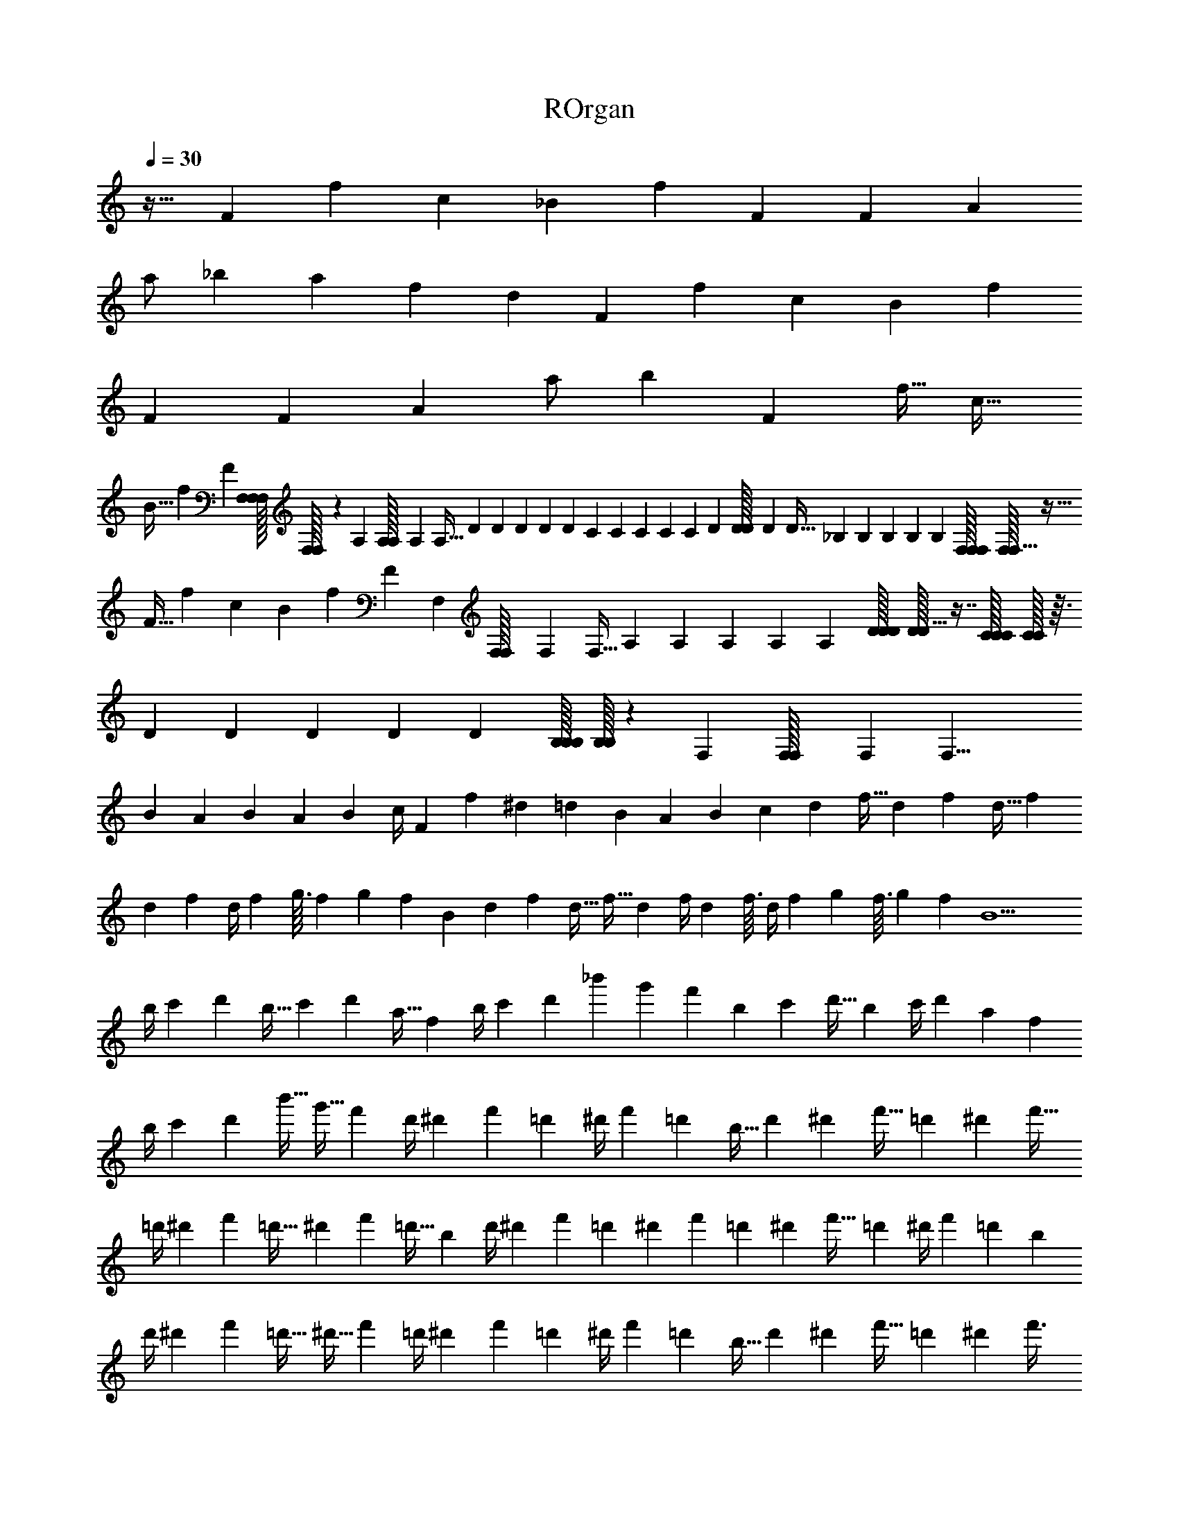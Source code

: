 X: 1
T: ROrgan
Z: ABC Generated by Starbound Composer v0.8.6
L: 1/4
Q: 1/4=30
K: C
z23/32 F53/160 f61/180 c119/180 _B61/180 f95/288 F193/288 F95/288 A53/160 
a/ _b27/160 a53/160 f61/180 d119/180 F61/180 f95/288 c193/288 B95/288 f53/160 
F107/160 F53/160 A61/180 a/ b127/90 F13/40 f11/32 c21/32 
B11/32 f53/160 F107/160 [F,/32F,/32F,/32] [F,/32F,3/10] z43/160 A,/80 [A,/112A,/32] A,5/224 A,9/32 D/56 D/140 D/160 D5/224 D25/56 C/56 C/140 C/160 C5/224 C17/140 D/80 [D/112D/32] D5/224 D9/32 _B,/56 B,/140 B,/160 B,5/224 B,65/224 [F,/32F,/32F,/32] [F,/32F,5/8] z19/32 
F11/32 f53/160 c107/160 B53/160 f13/40 F27/40 F,/80 [F,/112F,/32] F,5/224 F,9/32 A,/56 A,/140 A,/160 A,5/224 A,65/224 [D/32D/32D/32] [D/32D15/32] z7/16 [C/32C/32C/32] [C/32C/8] z3/32 
D/56 D/140 D/160 D5/224 D65/224 [B,/32B,/32B,/32] [B,/32B,3/10] z43/160 F,/80 [F,/112F,/32] F,5/224 F,27/8 
B53/160 A61/180 B95/288 A49/288 B29/180 c/4 F4/45 f23/288 ^d13/160 =d27/160 B49/288 A29/180 B27/160 c13/160 d13/40 f11/32 d53/160 f27/160 d5/32 f19/72 
d23/288 f13/160 d/4 f3/40 g3/32 f13/160 g3/40 f7/40 B27/160 d53/160 f13/40 d11/32 f5/32 d7/40 f/4 d3/40 f3/32 d/4 f7/96 g/12 f3/32 g13/160 f27/160 B11/ 
b/4 c'13/160 d'27/160 b5/32 c'19/72 d'23/288 a5/32 f7/40 b/4 c'3/40 d'7/40 _b'27/160 g'53/160 f'13/40 b19/72 c'23/288 d'5/32 b7/40 c'/4 d'3/40 a7/40 f27/160 
b/4 c'13/160 d'27/160 b'5/32 g'11/32 f'53/160 d'/4 ^d'3/40 f'7/40 =d'27/160 ^d'/4 f'13/160 =d'27/160 b5/32 d'19/72 ^d'23/288 f'5/32 =d'7/40 ^d'13/40 f'11/32 
=d'/4 ^d'13/160 f'27/160 =d'5/32 ^d'19/72 f'23/288 =d'5/32 b7/40 d'/4 ^d'3/40 f'7/40 =d'27/160 ^d'53/160 f'13/40 =d'19/72 ^d'23/288 f'5/32 =d'7/40 ^d'/4 f'3/40 =d'7/40 b27/160 
d'/4 ^d'13/160 f'27/160 =d'5/32 ^d'11/32 f'53/160 =d'/4 ^d'3/40 f'7/40 =d'27/160 ^d'/4 f'13/160 =d'27/160 b5/32 d'19/72 ^d'23/288 f'5/32 =d'7/40 ^d'13/40 f'3/8 
^C, ^D,5/28 E,37/224 ^F,13/32 =B,5/36 ^F17/72 E7/40 ^D27/160 E5/32 F27/40 D13/40 E11/32 F53/160 
=B4/45 _B29/180 F/4 E27/160 D5/32 E7/32 ^C D5/32 E5/28 F9/28 F,3/32 B,/8 F/4 E5/32 D7/40 E27/160 F21/32 
D11/32 E53/160 F13/40 =B3/32 _B49/288 F17/72 E7/40 D27/160 E5/32 D,43/32 E,213/160 
D,53/40 E,107/40 
e/20 e7/180 ^g7/144 g/32 =b/16 b3/160 e'/20 e'/40 e/16 e/32 g17/288 g/45 b/20 b7/180 e'7/144 e'/32 e/16 e3/160 g/20 g/40 b/16 b/32 e'17/288 e'/45 e/20 e7/180 g7/144 g/32 b/16 b3/160 e'/20 e'161/40 
e/16 e/32 g17/288 g/45 b/20 b7/180 e'7/144 e'/32 e/16 e3/160 g/20 g/40 b/16 b/32 e'17/288 e'/45 e/20 e7/180 g7/144 g/32 b/16 b3/160 e'/20 e'/40 e/16 e/32 g17/288 g/45 b/20 b7/180 e'7/144 e'81/32 E13/160 ^G3/40 
=B7/40 B27/160 B13/160 B27/160 B49/288 B23/288 _B5/32 G7/40 E13/40 =B7/40 B4/45 B29/180 B27/160 B13/160 _B27/160 ^d5/32 ^f7/40 g11/4 
=F61/180 =f95/288 c193/288 B95/288 f53/160 F107/160 F53/160 A61/180 a/ _b29/180 
a61/180 f95/288 =d193/288 F95/288 f53/160 c107/160 B53/160 f61/180 F119/180 
F61/180 A95/288 a/ b45/32 F11/32 f53/160 c107/160 B53/160 
f13/40 F27/40 =F,/80 [F,/112F,/32] F,5/224 F,9/32 A,/56 A,/140 A,/160 A,5/224 A,65/224 [=D/32D/32D/32] [D/32D15/32] z7/16 [=C/32C/32C/32] [C/32C/8] z3/32 D/56 D/140 D/160 D5/224 D65/224 [_B,/32B,/32B,/32] [B,/32B,3/10] z43/160 F,/80 [F,/112F,/32] F,5/224 F,5/8 F53/160 
f13/40 c27/40 B13/40 f11/32 F21/32 F,/56 F,/140 F,/160 F,5/224 F,65/224 [A,/32A,/32A,/32] [A,/32A,3/10] z43/160 D/80 [D/112D/32] D5/224 D73/160 C/80 [C/112C/32] C5/224 C/8 [D/32D/32D/32] [D/32D3/10] z43/160 
B,/80 [B,/112B,/32] B,5/224 B,9/32 F,/56 F,/140 F,/160 F,5/224 F,118/35 B61/180 
A95/288 B53/160 A27/160 B49/288 c17/72 F3/32 f13/160 ^d4/45 =d29/180 B27/160 A49/288 B29/180 c3/40 d11/32 f53/160 d13/40 f7/40 d27/160 f/4 d13/160 f4/45 
d17/72 f/12 =g11/120 f4/45 g23/288 f5/32 B7/40 d13/40 f11/32 d53/160 f27/160 d5/32 f19/72 d23/288 f13/160 d/4 f3/40 g3/32 f13/160 g3/40 f7/40 B11/ 
b/4 c'3/40 =d'7/40 b27/160 c'/4 d'13/160 a27/160 f5/32 b19/72 c'23/288 d'5/32 b'7/40 g'13/40 f'11/32 b/4 c'13/160 d'27/160 b5/32 c'19/72 d'23/288 a5/32 f7/40 
b/4 c'3/40 d'7/40 b'27/160 g'53/160 f'13/40 d'19/72 ^d'23/288 f'5/32 =d'7/40 ^d'/4 f'3/40 =d'7/40 b27/160 d'/4 ^d'13/160 f'27/160 =d'5/32 ^d'11/32 f'53/160 
=d'/4 ^d'3/40 f'7/40 =d'27/160 ^d'/4 f'13/160 =d'27/160 b5/32 d'19/72 ^d'23/288 f'5/32 =d'7/40 ^d'13/40 f'11/32 =d'/4 ^d'13/160 f'27/160 =d'5/32 ^d'19/72 f'23/288 =d'5/32 b7/40 
d'/4 ^d'3/40 f'7/40 =d'27/160 ^d'53/160 f'13/40 =d'19/72 ^d'23/288 f'5/32 =d'7/40 ^d'/4 f'3/40 =d'7/40 b27/160 d'/4 ^d'13/160 f'27/160 =d'5/32 ^d'11/32 f'3/8 
C, D,5/32 E,5/28 ^F,93/224 =B,/8 ^F/4 E5/32 ^D7/40 E27/160 F21/32 D11/32 E53/160 F13/40 
=B3/32 _B49/288 F17/72 E7/40 D27/160 E47/224 ^C D37/224 E5/32 F11/32 F,19/224 B,17/140 F/4 E27/160 D5/32 E7/40 F107/160 
D53/160 E13/40 F11/32 =B13/160 _B27/160 F/4 E5/32 D7/40 E27/160 D,213/160 E,53/40 
D,43/32 E,85/32 
e/16 e/32 ^g17/288 g/45 =b/20 b7/180 e'7/144 e'/32 e/16 e3/160 g/20 g/40 b/16 b/32 e'17/288 e'/45 e/20 e7/180 g7/144 g/32 b/16 b3/160 e'/20 e'/40 e/16 e/32 g17/288 g/45 b/20 b7/180 e'7/144 e'129/32 
e/16 e3/160 g/20 g/40 b/16 b/32 e'17/288 e'/45 e/20 e7/180 g7/144 g/32 b/16 b3/160 e'/20 e'/40 e/16 e/32 g17/288 g/45 b/20 b7/180 e'7/144 e'/32 e/16 e3/160 g/20 g/40 b/16 b/32 e'17/288 e'227/90 E4/45 G23/288 
=B5/32 B7/40 B4/45 B29/180 B27/160 B13/160 _B27/160 G5/32 E11/32 =B5/32 B3/32 B49/288 B29/180 B3/40 _B7/40 ^d27/160 ^f5/32 
